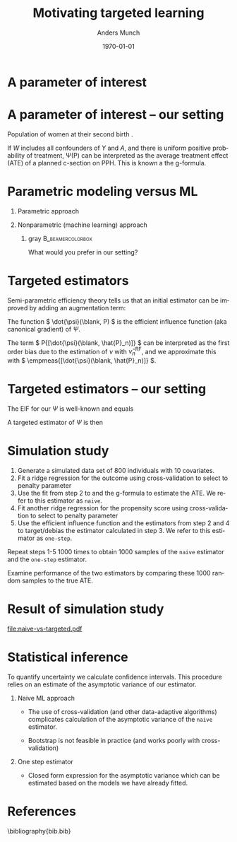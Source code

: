 #+TITLE: Motivating targeted learning
#+Author: Anders Munch
#+Date: \today

* Simulate data                                                    :noexport:

#+BEGIN_SRC R
  library(here)
  library(glmnet)
  library(data.table)
  library(ggplot2)
  library(parallel)
  setwd(here()) ## For the figures

  effect.size <- 0.2
  sim.dat <- function(n=800, p=10){
    X0 <- matrix(rnorm(n*p), nrow=n)
    A <- 1*(runif(n) < .5)
    Y <- A*effect.size + rnorm(n)
    return(data.table(Y, A, X0))
  }

  sim_ate_gform <- function(M, lambda=exp(seq(5, -10, length.out=200)), alpha=0, mc.cores = max(1,detectCores()-1), ...){
    out = do.call(rbind, mclapply(1:M, mc.cores = mc.cores, FUN = function(m){
      train = sim.dat()
      model = glmnet(train[, -1], train[,Y], alpha=alpha, lambda=lambda, ...)
      dat.copy = copy(train)
      dat.copy[, A:=0]
      fit0 = predict(model, newx=as.matrix(dat.copy[, -1]))
      dat.copy[, A:=1]
      fit1 = predict(model, newx=as.matrix(dat.copy[, -1]))
      ## Get mse for the nuisance component
      test <- sim.dat(n=10000)
      fit_test <- predict(model, newx=as.matrix(test[, -1]))
      est_out = data.table(model = "gform",
			   lambda_outcome = lambda,
			   lambda_prop = as.numeric(NA),
			   est = apply(fit1-fit0, 2, mean),
			   nuisance_mse=apply((fit_test - test[, Y])^2, 2, mean),
			   sim = m)
      return(est_out)
    }))
    return(out[])
  }
  sim_ate_cv <- function(M, alpha=0, mc.cores = max(1,detectCores()-1), ...){
    out = do.call(rbind, mclapply(1:M, mc.cores = mc.cores, FUN = function(m){
      train = sim.dat()
      model_outcome = cv.glmnet(as.matrix(train[, -1]), train[,Y], alpha=alpha,...)
      model_prop = cv.glmnet(as.matrix(train[, -(1:2)]), train[,A], alpha=alpha, family = "binomial", ...)
      dat.copy = copy(train)
      dat.copy[, A:=0]
      fit_outcome0 = predict(model_outcome, newx=as.matrix(dat.copy[, -1]), s = "lambda.min")
      dat.copy[, A:=1]
      fit_outcome1 = predict(model_outcome, newx=as.matrix(dat.copy[, -1]), s = "lambda.min")
      fit_prop = predict(model_prop, newx=as.matrix(train[, -(1:2)]), s = "lambda.min", type = "response")
      est.target = data.table(model = c("G-formula", "Debiased"),
			      lambda_outcome=model_outcome[["lambda.min"]],
			      lambda_prop=c(NA, model_prop[["lambda.min"]]),
			      est = c(mean(fit_outcome1)-mean(fit_outcome0),
				      mean(fit_outcome1)-mean(fit_outcome0) +
				      mean(train[, A]/fit_prop*(train[, Y] - fit_outcome1) -
					   (1-train[, A])/(1-fit_prop)*(train[, Y] - fit_outcome0))),
			      sim=m)
      return(est.target)
    }))
    return(out[])
  }
#+END_SRC

#+RESULTS[(2024-04-25 09:57:57) c3afb38b4057c1bd98f32969b360fd5aa4037f7a]:

#+BEGIN_SRC R
  set.seed(341)
  ate_sim_cv <- sim_ate_cv(M=1000, mc.cores=6, alpha=0)
  ate_sim_cv[,model:=factor(model,levels=c("G-formula","Debiased"),labels=c("Naive", "One-step"))]
#+END_SRC

#+RESULTS[(2024-04-25 10:43:42) a5555ca7b094b5b0e5dca40b7c669740362d0718]:
#+begin_example
         model lambda_outcome lambda_prop        est   sim
        <fctr>          <num>       <num>      <num> <int>
   1:    Naive      60.532634          NA 0.00000000     1
   2: One-step      60.532634   31.503640 0.12123246     1
   3:    Naive       1.088808          NA 0.11820633     2
   4: One-step       1.088808   31.266305 0.24991207     2
   5:    Naive       2.360686          NA 0.05711690     3
  ---                                                     
1996: One-step       2.678207   22.763616 0.22117525   998
1997:    Naive       1.398176          NA 0.09120362   999
1998: One-step       1.398176   18.953800 0.22012753   999
1999:    Naive       1.132311          NA 0.12253652  1000
2000: One-step       1.132311    4.065673 0.25509467  1000
#+end_example

* A parameter of interest
#+begin_export latex
A target parameter is a functional
\begin{equation*}
  \Psi \colon \mathcal{P} \longrightarrow \R.
\end{equation*}

\vfill

Common case that
\begin{equation*}
  \Psi(P) = P{[ \phi(\blank; \nu(P)) ]}
  = \int \phi(x; \nu(P)) P(\diff x),
\end{equation*}
where $\nu$ is a function-valued nuisance parameter such as a conditional expectation or
a conditional probability.
#+end_export


* A parameter of interest -- our setting
\small

Population of women at their second birth \citep{wikkelso2014prediction}.

\vfill

#+begin_export latex
The data consists of observations \( X = (Y, A, W) \), where \( Y \in \{0,1\}\) denotes PPH,
\( A \in \{0,1\} \) denotes planned c-section, and \( W \in \R^p \) is a vector
with information collected at the start of the second pregnancy, including
information from the first birth.

\vfill

Our parameter of interest is
\begin{align*}
  \Psi(P)
  & =
    \E_P
    {\left[
    \E_P{\left[ Y \mid A=1, W  \right]}
    - \E_P{\left[ Y \mid A=0, W  \right]}
    \right]}
  \\
  & = 
    P{[\nu(1, \blank; P) - \nu(0, \blank; P)]}    ,
\end{align*}
where
\begin{equation*}
  \nu(a, w; P) = \E_P{\left[ Y \mid A=a, W=w  \right]}.
\end{equation*}
#+end_export

\vfill

If \color{bblue}\(W\) includes all confounders of \(Y\) and \(A\)\color{black},
and there is \color{bblue}uniform positive probability of
treatment\color{black}, \Psi(P) can be interpreted as the average treatment
effect (ATE) of a planned c-section on PPH. This is known a the g-formula.

* Parametric modeling versus ML
\small
** Parametric approach
#+begin_export latex
Fit a parametric model for \( \nu \) (e.g., logistic regression). Estimate
$\Psi$ with
\begin{equation*}
  \hat{\Psi}_n^{\text{glm}} =\empmeas{[\hat{\nu}_n^{\text{glm}}(1, \blank)- \hat{\nu}_n^{\text{glm}}(0,
    \blank)]}
  = \frac{1}{n}\sum_{i=1}^{n}
  \left\{
    \hat{\nu}_n^{\text{glm}}(1, W_i) - \hat{\nu}_n^{\text{glm}}(0, W_i)
  \right\}.
\end{equation*}
#+end_export


** Nonparametric (machine learning) approach
#+begin_export latex
Fit a machine learning algorithm to learn \( \nu \) (e.g., random forest).
Estimate $\Psi$ with
\begin{equation*}
  \hat{\Psi}_n^{\text{RF}} = \empmeas{[\hat{\nu}_n^{\text{RF}}(1, \blank)- \hat{\nu}_n^{\text{RF}}(0,
    \blank)]}
  = \frac{1}{n}\sum_{i=1}^{n}
  \left\{
    \hat{\nu}_n^{\text{RF}}(1, W_i) - \hat{\nu}_n^{\text{RF}}(0, W_i)
  \right\}.
\end{equation*}
#+end_export

\vspace{.4cm}


*** gray                                        :B_beamercolorbox:
:PROPERTIES:
:BEAMER_env: beamercolorbox
:BEAMER_opt: rounded=true
:END:

\centering \normalsize What would you prefer in our setting?

* Targeted estimators

Semi-parametric efficiency theory tells us that an initial estimator can be
improved by adding an augmentation term:

#+begin_export latex
\begin{equation*}
  \hat{\Psi}_n = \hat{\Psi}_n^{\text{RF}} + \empmeas{[\dot{\psi}(\blank, \hat{P}_n)]}.
\end{equation*}
#+end_export

\vfill

The function \( \dot{\psi}(\blank, P) \) is the \color{bblue}efficient influence
function \color{black} (aka \color{bblue}canonical gradient\color{black}) of
$\Psi$.

\vfill

The term \( P{[\dot{\psi}(\blank, \hat{P}_n)]} \) can be interpreted as the
first order bias due to the estimation of \( \nu \) with \( \hat{\nu}_n^{\text{RF}}
\), and we approximate this with \( \empmeas{[\dot{\psi}(\blank, \hat{P}_n)]}
\).

* Targeted estimators -- our setting
\small

The EIF for our $\Psi$ is well-known
\citep[e.g.,][]{kennedy2016semiparametric,kennedy2022semiparametric,hines2022demystifying}
and equals
#+begin_export latex
\begin{align*}
  \dot{\psi}(X; P)
  & = \nu(W, 1; P) - \nu(W, 0;P)
    - \Psi(P)
  \\
  & \quad
    + \frac{A}{\pi(W;P)}(Y - \nu(W, 1; P))
    - \frac{1-A}{1-\pi(W;P)}(Y - \nu(W, 0;P)),
\end{align*}
where $\pi$ is the propensity score,
\begin{equation*}
  \pi(w; P) = P(A=1 \mid W=w).
\end{equation*}
#+end_export

\vfill

A targeted estimator of $\Psi$ is then
#+begin_export latex
\begin{align*}
  \hat{\Psi}_n= 
  \frac{1}{n}\sum_{i=1}^{n}
  \Big\{
  &
    \hat{\nu}_n^{\text{RF}}(1, W_i) - \hat{\nu}_n^{\text{RF}}(0, W_i)
    + \frac{A_i}{\hat{\pi}_n(W_i;P)}(Y_i - \nu(W_i, 1; P))
  \\
  & \quad
    - \frac{1-A_i}{1-\hat{\pi}_n(W_i;P)}(Y_i - \nu(W_i, 0;P))
    \Big\},
\end{align*}
where $\hat{\pi}_n$ is an estimator of $\pi$.
#+end_export



* Simulation study
\small

1. Generate a simulated data set of 800 individuals with 10 covariates.
2. Fit a ridge regression for the outcome using cross-validation to select
   to penalty parameter
3. Use the fit from step 2 to and the g-formula to estimate the ATE. We refer to
   this estimator as =naive=.
4. Fit another ridge regression for the propensity score using cross-validation
   to select to penalty parameter
5. Use the efficient influence function and the estimators from step 2 and 4 to
   target/debias the estimator calculated in step 3. We refer to this estimator
   as =one-step=.


\vfill

Repeat steps 1-5 1000 times to obtain 1000 samples of the =naive= estimator and
the =one-step= estimator.

\vfill

Examine performance of the two estimators by comparing these 1000 random samples
to the true ATE.

* Result of simulation study

#+BEGIN_SRC R :results graphics file :exports results :file naive-vs-targeted.pdf :width 6.5 :height 3.5
  ggplot(ate_sim_cv, aes(x = est)) + theme_classic() +
    geom_histogram(bins = 20, fill = "skyblue") +
    xlab("Estimate") +
    geom_vline(xintercept = effect.size, size = 1, col = "black") +
    facet_grid(~model)
#+END_SRC

#+RESULTS[(2024-04-25 13:38:34) f64b81d15aaec9feb5db5aa7b669643c5b59e898]:
[[file:naive-vs-targeted.pdf]]

* Statistical inference

To quantify uncertainty we calculate confidence intervals. This procedure relies
on an estimate of the asymptotic variance of our estimator.

\vfill


** Naive ML approach
- The use of cross-validation (and other data-adaptive algorithms) complicates
  calculation of the asymptotic variance of the =naive= estimator.

- Bootstrap is not feasible in practice (and works poorly with cross-validation)

** One step estimator
- Closed form expression for the asymptotic variance which can be estimated
  based on the models we have already fitted.


* References
\footnotesize \bibliography{bib.bib}

* Setup                                                            :noexport:

#+LANGUAGE:  en
#+OPTIONS:   H:1 num:t toc:nil ':t ^:t
#+startup: beamer
#+LaTeX_CLASS: beamer
#+LATEX_CLASS_OPTIONS: [smaller]
#+LaTeX_HEADER: \usepackage{natbib, dsfont, pgfpages, tikz,amssymb, amsmath,xcolor}
#+LaTeX_HEADER: \bibliographystyle{abbrvnat}
#+BIBLIOGRAPHY: bib plain

# Beamer settins:
#+LaTeX_HEADER: \setbeamertemplate{footline}[frame number]
#+LaTeX_HEADER: \beamertemplatenavigationsymbolsempty
#+LaTeX_HEADER: \usepackage{appendixnumberbeamer}
#+LaTeX_HEADER: \setbeamercolor{gray}{bg=white!90!black}
#+COLUMNS: %40ITEM %10BEAMER_env(Env) %9BEAMER_envargs(Env Args) %4BEAMER_col(Col) %10BEAMER_extra(Extra)
#+LATEX_HEADER: \setbeamertemplate{itemize items}{$\circ$}

# Setting size of code block
#+LaTeX_HEADER: \lstset{basicstyle=\ttfamily\footnotesize}
# Using when output of code is verbatim
#+LATEX_HEADER: \RequirePackage{fancyvrb}
#+LATEX_HEADER: \DefineVerbatimEnvironment{verbatim}{Verbatim}{fontsize=\footnotesize}

# Matching beamer blue color
#+LaTeX_HEADER: \definecolor{bblue}{rgb}{0.2,0.2,0.7}

# Common command
#+LaTeX_HEADER: \newcommand{\E}{{\ensuremath{\mathop{{\mathbb{E}}}}}} 
#+LaTeX_HEADER: \newcommand{\R}{\mathbb{R}}
#+LaTeX_HEADER: \newcommand{\N}{\mathbb{N}}
#+LaTeX_HEADER: \newcommand{\blank}{\makebox[1ex]{\textbf{$\cdot$}}}
#+LaTeX_HEADER: \newcommand\independent{\protect\mathpalette{\protect\independenT}{\perp}}
#+LaTeX_HEADER: \def\independenT#1#2{\mathrel{\rlap{$#1#2$}\mkern2mu{#1#2}}}
#+LaTeX_HEADER: \renewcommand{\phi}{\varphi}
#+LaTeX_HEADER: \renewcommand{\epsilon}{\varepsilon}
#+LaTeX_HEADER: \newcommand*\diff{\mathop{}\!\mathrm{d}}
#+LaTeX_HEADER: \newcommand{\weakly}{\rightsquigarrow}
#+LaTeX_HEADER: \newcommand\smallO{\textit{o}}
#+LaTeX_HEADER: \newcommand\bigO{\textit{O}}
#+LaTeX_HEADER: \newcommand{\midd}{\; \middle|\;}
#+LaTeX_HEADER: \newcommand{\1}{\mathds{1}}
#+LaTeX_HEADER: \usepackage{ifthen} %% Empirical process with default argument
#+LaTeX_HEADER: \newcommand{\G}[2][n]{{\ensuremath{\mathbb{G}_{#1}}{\left[#2\right]}}}
#+LaTeX_HEADER: \DeclareMathOperator*{\argmin}{\arg\!\min}
#+LaTeX_HEADER: \DeclareMathOperator*{\argmax}{\arg\!\max}
#+LaTeX_HEADER: \newcommand{\V}{\mathrm{Var}} % variance
#+LaTeX_HEADER: \newcommand{\eqd}{\stackrel{d}{=}} % equality in distribution
#+LaTeX_HEADER: \newcommand{\arrow}[1]{\xrightarrow{\; {#1} \;}}
#+LaTeX_HEADER: \newcommand{\arrowP}{\xrightarrow{\; P \;}} % convergence in probability
#+LaTeX_HEADER: \newcommand{\KL}{\ensuremath{D_{\mathrm{KL}}}}
#+LaTeX_HEADER: \newcommand{\leb}{\lambda} % the Lebesgue measure
#+LaTeX_HEADER: \DeclareMathOperator{\TT}{\Psi} % target parameter
#+LaTeX_HEADER: \newcommand{\empmeas}{\ensuremath{\mathbb{P}_n}} % empirical measure
